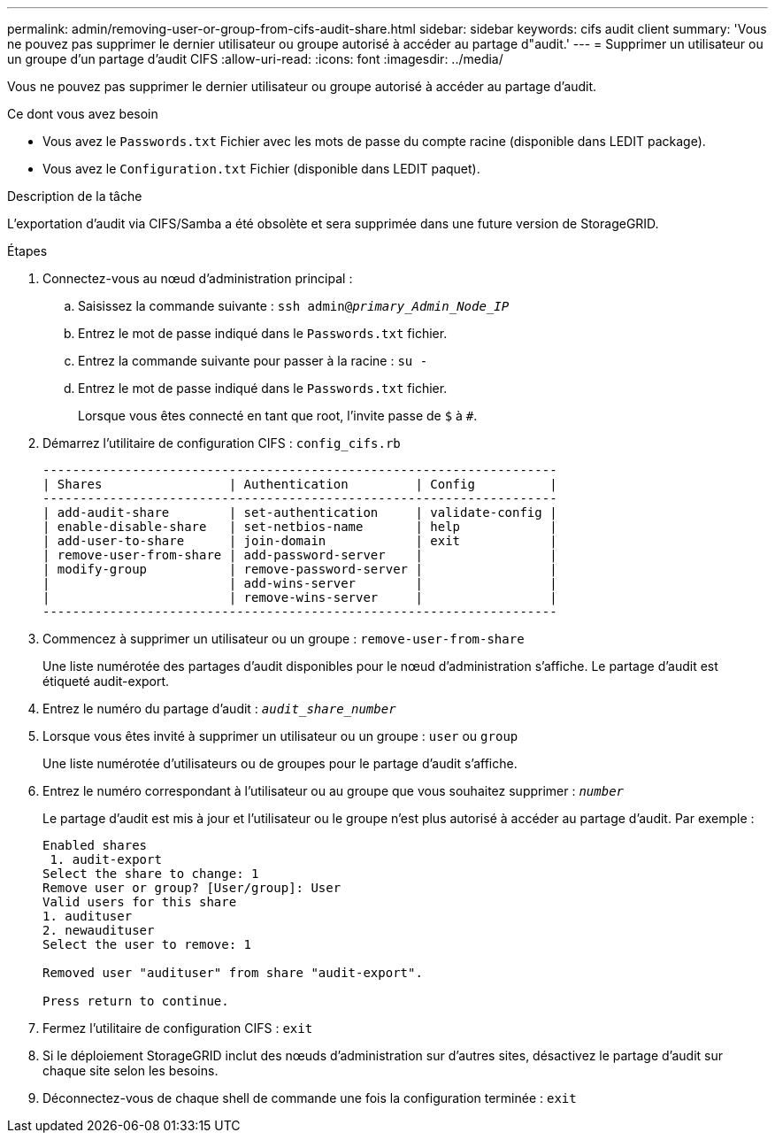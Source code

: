 ---
permalink: admin/removing-user-or-group-from-cifs-audit-share.html 
sidebar: sidebar 
keywords: cifs audit client 
summary: 'Vous ne pouvez pas supprimer le dernier utilisateur ou groupe autorisé à accéder au partage d"audit.' 
---
= Supprimer un utilisateur ou un groupe d'un partage d'audit CIFS
:allow-uri-read: 
:icons: font
:imagesdir: ../media/


[role="lead"]
Vous ne pouvez pas supprimer le dernier utilisateur ou groupe autorisé à accéder au partage d'audit.

.Ce dont vous avez besoin
* Vous avez le `Passwords.txt` Fichier avec les mots de passe du compte racine (disponible dans LEDIT package).
* Vous avez le `Configuration.txt` Fichier (disponible dans LEDIT paquet).


.Description de la tâche
L'exportation d'audit via CIFS/Samba a été obsolète et sera supprimée dans une future version de StorageGRID.

.Étapes
. Connectez-vous au nœud d'administration principal :
+
.. Saisissez la commande suivante : `ssh admin@_primary_Admin_Node_IP_`
.. Entrez le mot de passe indiqué dans le `Passwords.txt` fichier.
.. Entrez la commande suivante pour passer à la racine : `su -`
.. Entrez le mot de passe indiqué dans le `Passwords.txt` fichier.
+
Lorsque vous êtes connecté en tant que root, l'invite passe de `$` à `#`.



. Démarrez l'utilitaire de configuration CIFS : `config_cifs.rb`
+
[listing]
----

---------------------------------------------------------------------
| Shares                 | Authentication         | Config          |
---------------------------------------------------------------------
| add-audit-share        | set-authentication     | validate-config |
| enable-disable-share   | set-netbios-name       | help            |
| add-user-to-share      | join-domain            | exit            |
| remove-user-from-share | add-password-server    |                 |
| modify-group           | remove-password-server |                 |
|                        | add-wins-server        |                 |
|                        | remove-wins-server     |                 |
---------------------------------------------------------------------
----
. Commencez à supprimer un utilisateur ou un groupe : `remove-user-from-share`
+
Une liste numérotée des partages d'audit disponibles pour le nœud d'administration s'affiche. Le partage d'audit est étiqueté audit-export.

. Entrez le numéro du partage d'audit : `_audit_share_number_`
. Lorsque vous êtes invité à supprimer un utilisateur ou un groupe : `user` ou `group`
+
Une liste numérotée d'utilisateurs ou de groupes pour le partage d'audit s'affiche.

. Entrez le numéro correspondant à l'utilisateur ou au groupe que vous souhaitez supprimer : `_number_`
+
Le partage d'audit est mis à jour et l'utilisateur ou le groupe n'est plus autorisé à accéder au partage d'audit. Par exemple :

+
[listing]
----
Enabled shares
 1. audit-export
Select the share to change: 1
Remove user or group? [User/group]: User
Valid users for this share
1. audituser
2. newaudituser
Select the user to remove: 1

Removed user "audituser" from share "audit-export".

Press return to continue.
----
. Fermez l'utilitaire de configuration CIFS : `exit`
. Si le déploiement StorageGRID inclut des nœuds d'administration sur d'autres sites, désactivez le partage d'audit sur chaque site selon les besoins.
. Déconnectez-vous de chaque shell de commande une fois la configuration terminée : `exit`

